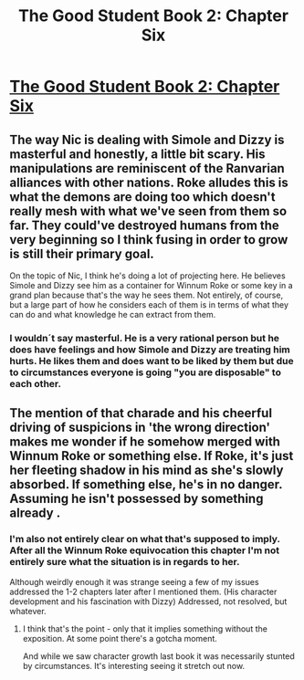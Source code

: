 #+TITLE: The Good Student Book 2: Chapter Six

* [[http://moodylit.com/the-good-student-table-of-contents/book-2-chapter-six][The Good Student Book 2: Chapter Six]]
:PROPERTIES:
:Author: thunder_cranium
:Score: 38
:DateUnix: 1544408009.0
:DateShort: 2018-Dec-10
:END:

** The way Nic is dealing with Simole and Dizzy is masterful and honestly, a little bit scary. His manipulations are reminiscent of the Ranvarian alliances with other nations. Roke alludes this is what the demons are doing too which doesn't really mesh with what we've seen from them so far. They could've destroyed humans from the very beginning so I think fusing in order to grow is still their primary goal.

On the topic of Nic, I think he's doing a lot of projecting here. He believes Simole and Dizzy see him as a container for Winnum Roke or some key in a grand plan because that's the way he sees them. Not entirely, of course, but a large part of how he considers each of them is in terms of what they can do and what knowledge he can extract from them.
:PROPERTIES:
:Author: haiku_fornification
:Score: 8
:DateUnix: 1544435780.0
:DateShort: 2018-Dec-10
:END:

*** I wouldn´t say masterful. He is a very rational person but he does have feelings and how Simole and Dizzy are treating him hurts. He likes them and does want to be liked by them but due to circumstances everyone is going "you are disposable" to each other.
:PROPERTIES:
:Author: unentschieden
:Score: 6
:DateUnix: 1544458618.0
:DateShort: 2018-Dec-10
:END:


** The mention of that charade and his cheerful driving of suspicions in 'the wrong direction' makes me wonder if he somehow merged with Winnum Roke or something else. If Roke, it's just her fleeting shadow in his mind as she's slowly absorbed. If something else, he's in no danger. Assuming he isn't possessed by something already .
:PROPERTIES:
:Author: notagiantdolphin
:Score: 6
:DateUnix: 1544423510.0
:DateShort: 2018-Dec-10
:END:

*** I'm also not entirely clear on what that's supposed to imply. After all the Winnum Roke equivocation this chapter I'm not entirely sure what the situation is in regards to her.

Although weirdly enough it was strange seeing a few of my issues addressed the 1-2 chapters later after I mentioned them. (His character development and his fascination with Dizzy) Addressed, not resolved, but whatever.
:PROPERTIES:
:Author: thunder_cranium
:Score: 3
:DateUnix: 1544428149.0
:DateShort: 2018-Dec-10
:END:

**** I think that's the point - only that it implies something without the exposition. At some point there's a gotcha moment.

And while we saw character growth last book it was necessarily stunted by circumstances. It's interesting seeing it stretch out now.
:PROPERTIES:
:Author: notagiantdolphin
:Score: 3
:DateUnix: 1544428878.0
:DateShort: 2018-Dec-10
:END:
